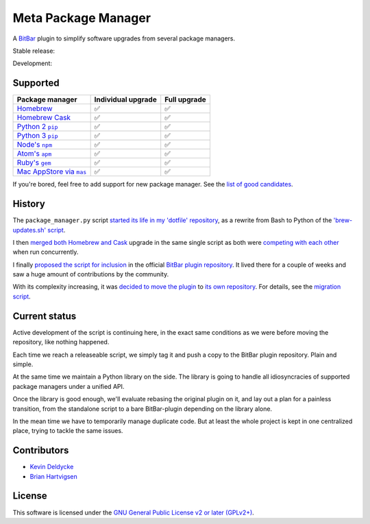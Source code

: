 Meta Package Manager
====================

A `BitBar <https://getbitbar.com>`_ plugin to simplify software upgrades from
several package managers.

Stable release: |release| |versions| |license| |dependencies|

Development: |build| |coverage| |quality|

.. |release| image:: https://img.shields.io/pypi/v/meta-package-manager.svg
    :target: https://pypi.python.org/pypi/meta-package-manager
    :alt: Last release
.. |versions| image:: https://img.shields.io/pypi/pyversions/meta-package-manager.svg
    :target: https://pypi.python.org/pypi/meta-package-manager
    :alt: Python versions
.. |license| image:: https://img.shields.io/pypi/l/meta-package-manager.svg
    :target: https://www.gnu.org/licenses/gpl-2.0.html
    :alt: Software license
.. |dependencies| image:: https://img.shields.io/requires/github/kdeldycke/meta-package-manager/master.svg
    :target: https://requires.io/github/kdeldycke/meta-package-manager/requirements/?branch=master
    :alt: Requirements freshness
.. |build| image:: https://img.shields.io/travis/kdeldycke/meta-package-manager/develop.svg
    :target: https://travis-ci.org/kdeldycke/meta-package-manager
    :alt: Unit-tests status
.. |coverage| image:: https://codecov.io/github/kdeldycke/meta-package-manager/coverage.svg?branch=develop
    :target: https://codecov.io/github/kdeldycke/meta-package-manager?branch=develop
    :alt: Coverage Status
.. |quality| image:: https://img.shields.io/scrutinizer/g/kdeldycke/meta-package-manager.svg
    :target: https://scrutinizer-ci.com/g/kdeldycke/meta-package-manager/?branch=develop
    :alt: Code Quality

.. image:: https://raw.githubusercontent.com/kdeldycke/meta-package-manager/develop/screenshot.png
    :alt: Bitbar plugin screenshot.
    :align: center


Supported
---------

================  ===================  =============
Package manager   Individual upgrade   Full upgrade
================  ===================  =============
|homebrew|__      ✅                   ✅
|cask|__          ✅                   ✅
|pip2|__          ✅                   ✅
|pip3|__          ✅                   ✅
|npm|__           ✅                   ✅
|apm|__           ✅                   ✅
|gem|__           ✅                   ✅
|mas|__           ✅                   ✅
================  ===================  =============

.. |homebrew| replace::
   Homebrew
__ http://brew.sh
.. |cask| replace::
   Homebrew Cask
__ https://caskroom.github.io
.. |pip2| replace::
   Python 2 ``pip``
__ https://pypi.org
.. |pip3| replace::
   Python 3 ``pip``
__ https://pypi.org
.. |npm| replace::
   Node's ``npm``
__ https://www.npmjs.com
.. |apm| replace::
   Atom's ``apm``
__ https://atom.io/packages
.. |gem| replace::
   Ruby's ``gem``
__ https://rubygems.org
.. |mas| replace::
   Mac AppStore via ``mas``
__ https://github.com/argon/mas

If you're bored, feel free to add support for new package manager. See the
`list of good candidates
<https://en.wikipedia.org/wiki/List_of_software_package_management_systems>`_.


History
-------

The ``package_manager.py`` script `started its life in my 'dotfile' repository
<https://github.com/kdeldycke/dotfiles/commit/bfcc51e318b40c4283974548cfa1712d082be121#diff-c8127ac6af9d4a21e366ff740db2eeb5>`_,
as a rewrite from Bash to Python of the `'brew-updates.sh' script
<https://getbitbar.com/plugins/Dev/Homebrew/brew-updates.1h.sh>`_.

I then `merged both Homebrew and Cask
<https://github.com/kdeldycke/dotfiles/commit/792d32bfddfc3511ea10c10513b62e269f145148#diff-c8127ac6af9d4a21e366ff740db2eeb5>`_
upgrade in the same single script as both were `competing with each other
<https://github.com/matryer/bitbar-plugins/issues/493>`_ when run concurrently.

I finally `proposed the script for inclusion
<https://github.com/matryer/bitbar-plugins/pull/466>`_ in the official `BitBar
plugin repository <https://github.com/matryer/bitbar-plugins>`_. It lived there
for a couple of weeks and saw a huge amount of contributions by the community.

With its complexity increasing, it was `decided to move the plugin
<https://github.com/matryer/bitbar-plugins/issues/525>`_ to `its own repository
<https://github.com/kdeldycke/meta-package-manager>`_. For details, see the
`migration script
<https://gist.github.com/kdeldycke/13712cb70e9c1cf4f338eb10dcc059f0>`_.


Current status
--------------

Active development of the script is continuing here, in the exact same
conditions as we were before moving the repository, like nothing happened.

Each time we reach a releaseable script, we simply tag it and push a copy to
the BitBar plugin repository. Plain and simple.

At the same time we maintain a Python library on the side. The library is going
to handle all idiosyncracies of supported package managers under a unified API.

Once the library is good enough, we'll evaluate rebasing the original plugin on
it, and lay out a plan for a painless transition, from the standalone script to
a bare BitBar-plugin depending on the library alone.

In the mean time we have to temporarily manage duplicate code. But at least the
whole project is kept in one centralized place, trying to tackle the same
issues.


Contributors
------------

* `Kevin Deldycke <https://github.com/kdeldycke>`_
* `Brian Hartvigsen <https://github.com/tresni>`_


License
-------

This software is licensed under the `GNU General Public License v2 or later
(GPLv2+)
<https://github.com/kdeldycke/meta-package-manager/blob/master/LICENSE>`_.
